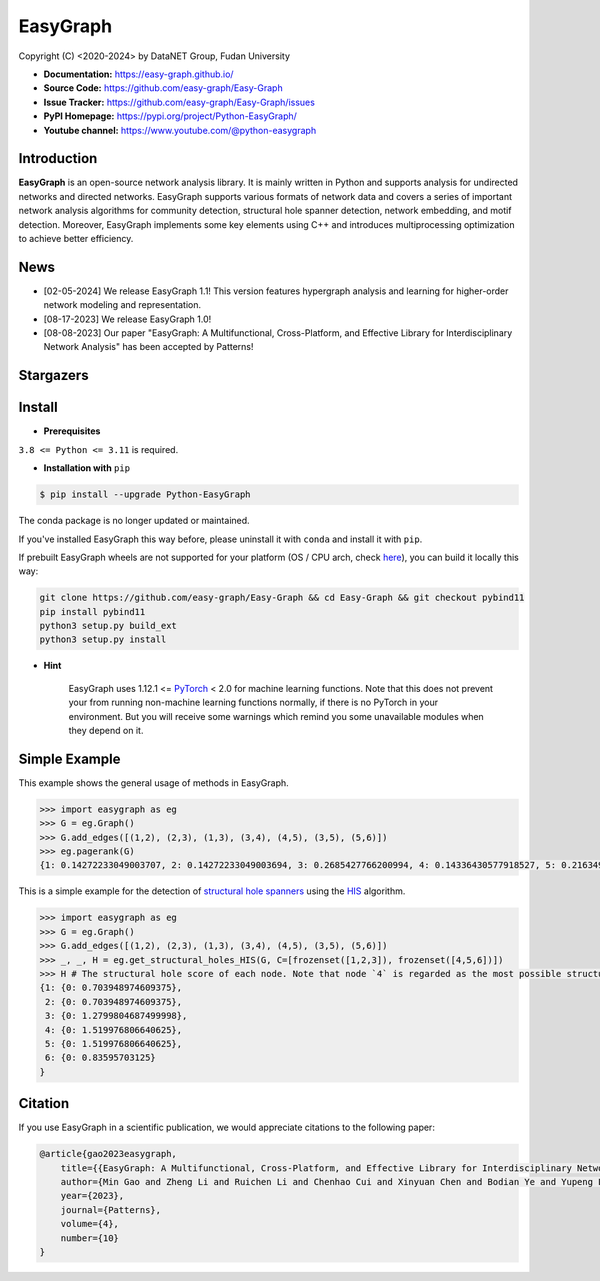 EasyGraph
==================

Copyright (C) <2020-2024> by DataNET Group, Fudan University

.. image:: https://img.shields.io/pypi/v/Python-EasyGraph.svg?label=PyPI
  :target: https://pypi.org/project/Python-EasyGraph/

.. image:: https://img.shields.io/pypi/pyversions/Python-EasyGraph.svg?label=Python
   :target: https://pypi.org/project/Python-EasyGraph/

.. image:: https://img.shields.io/pypi/l/Python-EasyGraph?label=License
   :target: https://github.com/easy-graph/Easy-Graph/blob/master/LICENSE

.. image:: https://static.pepy.tech/personalized-badge/python-easygraph?period=total&units=international_system&left_color=brightgreen&right_color=yellowgreen&left_text=Downloads
   :target: https://pypi.org/project/Python-EasyGraph/

- **Documentation:** https://easy-graph.github.io/
- **Source Code:** https://github.com/easy-graph/Easy-Graph
- **Issue Tracker:** https://github.com/easy-graph/Easy-Graph/issues
- **PyPI Homepage:** https://pypi.org/project/Python-EasyGraph/
- **Youtube channel:** https://www.youtube.com/@python-easygraph

Introduction
------------
**EasyGraph** is an open-source network analysis library. It is mainly written in Python and supports analysis for undirected networks and directed networks. EasyGraph supports various formats of network data and covers a series of important network analysis algorithms for community detection, structural hole spanner detection, network embedding, and motif detection. Moreover, EasyGraph implements some key elements using C++ and introduces multiprocessing optimization to achieve better efficiency.

News
----
- [02-05-2024] We release EasyGraph 1.1! This version features hypergraph analysis and learning for higher-order network modeling and representation.
- [08-17-2023] We release EasyGraph 1.0!
- [08-08-2023] Our paper "EasyGraph: A Multifunctional, Cross-Platform, and Effective Library for Interdisciplinary Network Analysis" has been accepted by Patterns!

Stargazers
----------
.. image:: https://reporoster.com/stars/easy-graph/Easy-Graph
   :target: https://github.com/easy-graph/Easy-Graph/stargazers
   :alt: Stargazers repo roster for @easy-graph/Easy-Graph

Install
-------

.. The current version on PyPI is outdated, we'll push the latest version as soon as we figure out how to integrate the C++ binding framework we use with our CI pipeline.

.. In the meantime, here's a work around you can try to install the latest version of easygraph on your machine:

- **Prerequisites**

``3.8 <= Python <= 3.11`` is required.

.. Installation with ``pip`` (outdated)

- **Installation with** ``pip``

.. code::

    $ pip install --upgrade Python-EasyGraph

The conda package is no longer updated or maintained.

If you've installed EasyGraph this way before, please uninstall it with ``conda`` and install it with ``pip``.

If prebuilt EasyGraph wheels are not supported for your platform (OS / CPU arch, check `here <https://pypi.org/simple/python-easygraph/>`_), you can build it locally this way:

.. code:: bash

    git clone https://github.com/easy-graph/Easy-Graph && cd Easy-Graph && git checkout pybind11
    pip install pybind11
    python3 setup.py build_ext
    python3 setup.py install

- **Hint**

    EasyGraph uses  1.12.1 <= `PyTorch <https://pytorch.org/get-started/locally/>`_ < 2.0 for machine
    learning functions.
    Note that this does not prevent your from running non-machine learning functions normally,
    if there is no PyTorch in your environment.
    But you will receive some warnings which remind you some unavailable modules when they depend on it.

Simple Example
--------------


This example shows the general usage of methods in EasyGraph.

.. code:: python

  >>> import easygraph as eg
  >>> G = eg.Graph()
  >>> G.add_edges([(1,2), (2,3), (1,3), (3,4), (4,5), (3,5), (5,6)])
  >>> eg.pagerank(G)
  {1: 0.14272233049003707, 2: 0.14272233049003694, 3: 0.2685427766200994, 4: 0.14336430577918527, 5: 0.21634929087322705, 6: 0.0862989657474143}

This is a simple example for the detection of `structural hole spanners <https://en.wikipedia.org/wiki/Structural_holes>`_
using the `HIS <https://keg.cs.tsinghua.edu.cn/jietang/publications/WWW13-Lou&Tang-Structural-Hole-Information-Diffusion.pdf>`_ algorithm.

.. code:: python

  >>> import easygraph as eg
  >>> G = eg.Graph()
  >>> G.add_edges([(1,2), (2,3), (1,3), (3,4), (4,5), (3,5), (5,6)])
  >>> _, _, H = eg.get_structural_holes_HIS(G, C=[frozenset([1,2,3]), frozenset([4,5,6])])
  >>> H # The structural hole score of each node. Note that node `4` is regarded as the most possible structural hole spanner.
  {1: {0: 0.703948974609375},
   2: {0: 0.703948974609375},
   3: {0: 1.2799804687499998},
   4: {0: 1.519976806640625},
   5: {0: 1.519976806640625},
   6: {0: 0.83595703125}
  }

Citation
--------

If you use EasyGraph in a scientific publication, we would appreciate citations to the following paper:

.. code:: bash

  @article{gao2023easygraph,
      title={{EasyGraph: A Multifunctional, Cross-Platform, and Effective Library for Interdisciplinary Network Analysis}},
      author={Min Gao and Zheng Li and Ruichen Li and Chenhao Cui and Xinyuan Chen and Bodian Ye and Yupeng Li and Weiwei Gu and Qingyuan Gong and Xin Wang and Yang Chen},
      year={2023},
      journal={Patterns},
      volume={4},
      number={10}
  }
